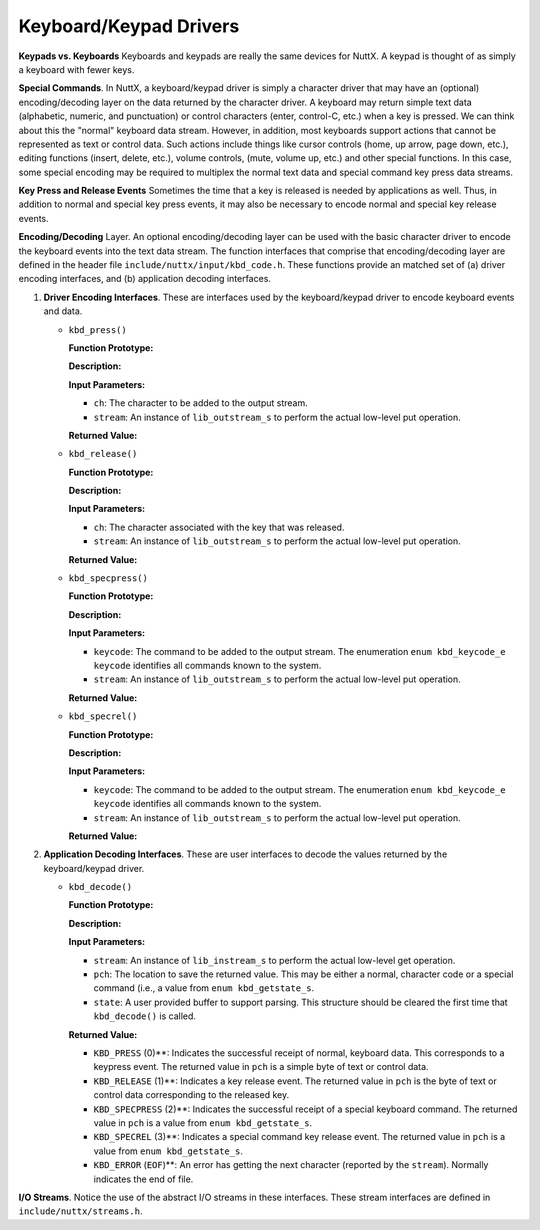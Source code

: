 =======================
Keyboard/Keypad Drivers
=======================

**Keypads vs. Keyboards** Keyboards and keypads are really the
same devices for NuttX. A keypad is thought of as simply a
keyboard with fewer keys.

**Special Commands**. In NuttX, a keyboard/keypad driver is simply
a character driver that may have an (optional) encoding/decoding
layer on the data returned by the character driver. A keyboard may
return simple text data (alphabetic, numeric, and punctuation) or
control characters (enter, control-C, etc.) when a key is pressed.
We can think about this the "normal" keyboard data stream.
However, in addition, most keyboards support actions that cannot
be represented as text or control data. Such actions include
things like cursor controls (home, up arrow, page down, etc.),
editing functions (insert, delete, etc.), volume controls, (mute,
volume up, etc.) and other special functions. In this case, some
special encoding may be required to multiplex the normal text data
and special command key press data streams.

**Key Press and Release Events** Sometimes the time that a key is
released is needed by applications as well. Thus, in addition to
normal and special key press events, it may also be necessary to
encode normal and special key release events.

**Encoding/Decoding** Layer. An optional encoding/decoding layer
can be used with the basic character driver to encode the keyboard
events into the text data stream. The function interfaces that
comprise that encoding/decoding layer are defined in the header
file ``include/nuttx/input/kbd_code.h``. These functions provide
an matched set of (a) driver encoding interfaces, and (b)
application decoding interfaces.

#. **Driver Encoding Interfaces**. These are interfaces used by
   the keyboard/keypad driver to encode keyboard events and data.

   -  ``kbd_press()``

      **Function Prototype:**

      **Description:**

      **Input Parameters:**

      -  ``ch``: The character to be added to the output stream.
      -  ``stream``: An instance of ``lib_outstream_s`` to perform
         the actual low-level put operation.

      **Returned Value:**

   -  ``kbd_release()``

      **Function Prototype:**

      **Description:**

      **Input Parameters:**

      -  ``ch``: The character associated with the key that was
         released.
      -  ``stream``: An instance of ``lib_outstream_s`` to perform
         the actual low-level put operation.

      **Returned Value:**

   -  ``kbd_specpress()``

      **Function Prototype:**

      **Description:**

      **Input Parameters:**

      -  ``keycode``: The command to be added to the output
         stream. The enumeration ``enum kbd_keycode_e keycode``
         identifies all commands known to the system.
      -  ``stream``: An instance of ``lib_outstream_s`` to perform
         the actual low-level put operation.

      **Returned Value:**

   -  ``kbd_specrel()``

      **Function Prototype:**

      **Description:**

      **Input Parameters:**

      -  ``keycode``: The command to be added to the output
         stream. The enumeration ``enum kbd_keycode_e keycode``
         identifies all commands known to the system.
      -  ``stream``: An instance of ``lib_outstream_s`` to perform
         the actual low-level put operation.

      **Returned Value:**

#. **Application Decoding Interfaces**. These are user interfaces
   to decode the values returned by the keyboard/keypad driver.

   -  ``kbd_decode()``

      **Function Prototype:**

      **Description:**

      **Input Parameters:**

      -  ``stream``: An instance of ``lib_instream_s`` to perform
         the actual low-level get operation.
      -  ``pch``: The location to save the returned value. This
         may be either a normal, character code or a special
         command (i.e., a value from ``enum kbd_getstate_s``.
      -  ``state``: A user provided buffer to support parsing.
         This structure should be cleared the first time that
         ``kbd_decode()`` is called.

      **Returned Value:**

      -  ``KBD_PRESS`` (0)**: Indicates the successful receipt
         of normal, keyboard data. This corresponds to a keypress
         event. The returned value in ``pch`` is a simple byte of
         text or control data.
      -  ``KBD_RELEASE`` (1)**: Indicates a key release event.
         The returned value in ``pch`` is the byte of text or
         control data corresponding to the released key.
      -  ``KBD_SPECPRESS`` (2)**: Indicates the successful
         receipt of a special keyboard command. The returned value
         in ``pch`` is a value from ``enum kbd_getstate_s``.
      -  ``KBD_SPECREL`` (3)**: Indicates a special command key
         release event. The returned value in ``pch`` is a value
         from ``enum kbd_getstate_s``.
      -  ``KBD_ERROR`` (``EOF``)**: An error has getting the
         next character (reported by the ``stream``). Normally
         indicates the end of file.

**I/O Streams**. Notice the use of the abstract I/O streams in
these interfaces. These stream interfaces are defined in
``include/nuttx/streams.h``.


